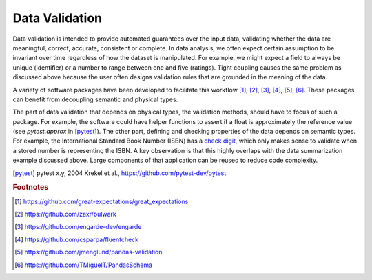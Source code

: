 Data Validation
===============

Data validation is intended to provide automated guarantees over the input data, validating whether the data are meaningful, correct, accurate, consistent or complete.
In data analysis, we often expect certain assumption to be invariant over time regardless of how the dataset is manipulated.
For example, we might expect a field to always be unique (identifier) or a number to range between one and five (ratings).
Tight coupling causes the same problem as discussed above because the user often designs validation rules that are grounded in the meaning of the data.

A variety of software packages have been developed to facilitate this workflow [#f1]_, [#f2]_, [#f3]_, [#f4]_, [#f5]_, [#f6]_.
These packages can benefit from decoupling semantic and physical types.

The part of data validation that depends on physical types, the validation methods, should have to focus of such a package.
For example, the software could have helper functions to assert if a float is approximately the reference value (see `pytest.approx` in [pytest]_).
The other part, defining and checking properties of the data depends on semantic types.
For example, the International Standard Book Number (ISBN) has a `check digit <https://en.wikipedia.org/wiki/Check_digit>`_, which only makes sense to validate when a stored number is representing the ISBN.
A key observation is that this highly overlaps with the data summarization example discussed above.
Large components of that application can be reused to reduce code complexity.

.. [pytest] pytest x.y, 2004
    Krekel et al., https://github.com/pytest-dev/pytest

.. rubric:: Footnotes

.. [#f1] https://github.com/great-expectations/great_expectations
.. [#f2] https://github.com/zaxr/bulwark
.. [#f3] https://github.com/engarde-dev/engarde
.. [#f4] https://github.com/csparpa/fluentcheck
.. [#f5] https://github.com/jmenglund/pandas-validation
.. [#f6] https://github.com/TMiguelT/PandasSchema